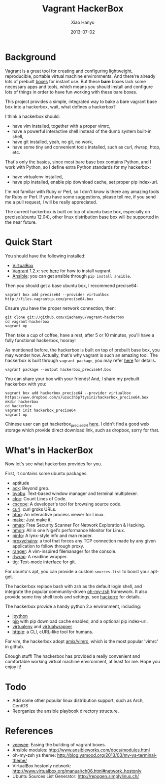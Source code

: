 #+TITLE:     Vagrant HackerBox
#+AUTHOR:    Xiao Hanyu
#+EMAIL:     xiaohanyu1988@gmail.com
#+DATE:      2013-07-02

* Background
[[http://www.vagrantup.com/][Vagrant]] is a great tool for creating and configuring lightweight, reproducible,
portable virtual machine environments. And there're already lots of prebuilt
[[http://www.vagrantbox.es/][boxes]] for instant use. But these *bare* boxes lack some necessary apps and
tools, which means you should install and configure lots of things in order to
have fun working with these bare boxes.

This project provides a simple, integrated way to bake a bare vagrant base box
into a hackerbox, wait, what defines a hackerbox?

I think a hackerbox should:
- have vim installed, together with a proper vimrc,
- have a powerful interactive shell instead of the dumb system built-in shell,
- have git installed, yeah, no git, no work,
- have some tiny and convenient tools installed, such as curl, rlwrap, htop,
  etc.

That's only the basics, since most bare base box contains Python, and I work
with Python, so I define extra Python standards for my hackerbox:
- have virtualenv installed,
- have pip installed, enable pip download cache, set proper pip index-url.

I'm not familiar with Ruby or Perl, so I don't know is there any amazing tools
for Ruby or Perl. If you have some suggestions, please tell me, if you send me a
pull request, I will be really appreciated.

The current hackerbox is built on top of ubuntu base box, especially on
precise(ubuntu 12.04), other linux distribution base box will be supported in
the near future.

* Quick Start
You should have the following installed:
- [[https://www.virtualbox.org][VirtualBox]]
- [[http://www.vagrantup.com/][Vagrant]] 1.2.x: see [[http://docs.vagrantup.com/v2/installation/index.html][here]] for how to install vagrant.
- [[https://www.virtualbox.org][Ansible]]: you can get ansible through =pip install ansible=.

Then you should get a base ubuntu box, I recommend precise64:
#+BEGIN_EXAMPLE
vagrant box add precise64 --provider virtualbox http://files.vagrantup.com/precise64.box
#+END_EXAMPLE

Ensure you have the proper network connection, then:
#+BEGIN_EXAMPLE
git clone git://github.com/xiaohanyu/vagrant-hackerbox
cd vagrant-hackerbox
vagrant up
#+END_EXAMPLE

Then take a cup of coffee, have a rest, after 5 or 10 minutes, you'll have a
fully functional hackerbox, hooray!

As mentioned before, the hackerbox is built on top of prebuilt base box, you
may wonder how. Actually, that's why vagrant is such an amazing tool. The
hackerbox is built through =vagrant package=, you may refer [[http://docs.vagrantup.com/v2/cli/package.html][here]] for details.

#+BEGIN_EXAMPLE
vagrant package --output hackerbox_precise64.box
#+END_EXAMPLE

You can share your box with your friends! And, I share my prebuilt hackerbox
with you:

#+BEGIN_EXAMPLE
vagrant box add hackerbox_precise64 --provider virtualbox https://www.dropbox.com/s/uzuc3h5p7tysin2/hackerbox_precise64.box
mkdir hackerbox
cd hackerbox
vagrant init hackerbox_precise64
vagrant up
#+END_EXAMPLE

Chinese user can get hackerbox_precise64 [[http://s.yunio.com/7XVxQj][here]]. I didn't find a
good web storage which provide direct download link, such as dropbox, sorry for that.

* What's in HackerBox

Now let's see what hackerbox provides for you.

First, it contains some ubuntu packages:
- aptitude
- [[http://beyondgrep.com/][ack]]: Beyond grep.
- [[http://byobu.co/][byobu]]: Text-based window manager and terminal multiplexer.
- [[http://cloc.sourceforge.net/][cloc]]: Count Lines of Code.
- [[http://cscope.sourceforge.net/][cscope]]: A developer's tool for browsing source code.
- [[http://curl.haxx.se/][curl]]: curl groks URLs.
- [[http://htop.sourceforge.net/][htop]]: An interactive process viewer for Linux.
- [[http://www.gnu.org/software/make/][make]]: Just make it.
- [[http://nmap.org/][nmap]]: Free Security Scanner For Network Exploration & Hacking.
- [[http://nmon.sourceforge.net/][nmon]]: All in one Nigel's performance Monitor for Linux.
- [[http://pinfo.sourceforge.net/][pinfo]]: A lynx-style info and man reader.
- [[https://github.com/haad/proxychains][proxychains]]: a tool that forces any TCP connection made by any given
  application to follow through proxy.
- [[http://ranger.nongnu.org/][ranger]]: A vim-inspired filemanager for the console.
- [[http://freecode.com/projects/rlwrap][rlwrap]]: A readline wrapper.
- [[http://jonas.nitro.dk/tig/][tig]]: Text-mode interface for git.

For ubuntu's apt, you can provide a custom =sources.list= to boost your apt-get.

The hackerbox replace bash with zsh as the default login shell, and integrate
the popular community-driven [[https://github.com/robbyrussell/oh-my-zsh][oh-my-zsh]] framework. It also provide some tiny
shell tools and settings, see [[https://github.com/xiaohanyu/vagrant-hackerbox/blob/master/ubuntu/files/hackerrc][hackerrc]] for details.

The hackerbox provide a handy python 2.x environment, including:
- [[http://ipython.org/][ipython]]
- [[http://www.pip-installer.org/en/latest/][pip]] with pip download cache enabled, and a optional pip index-url.
- [[http://www.virtualenv.org/en/latest/][virtualenv]] and [[http://virtualenvwrapper.readthedocs.org/en/latest/][virtualwrapper]]
- [[https://github.com/jkbr/httpie][httpie]]: a CLI, cURL-like tool for humans.

For vim, the hackerbox adopt [[https://github.com/amix/vimrc][amix/vimrc]], which is the most popular 'vimrc' in
github.

Enough stuff! The hackerbox has provided a really convenient and comfortable
working virtual machine environment, at least for me. Hope you enjoy it!

* Todo
- Add some other popular linux distribution support, such as Arch, CentOS
- Reorganize the ansible playbook directory structure.

* References
- [[https://github.com/jedi4ever/veewee][veewee]]: Easing the building of vagrant boxes.
- Ansible modules: http://www.ansibleworks.com/docs/modules.html
- oh-my-zsh ys theme: http://blog.ysmood.org/2013/03/my-ys-terminal-theme/
- VirtualBox hostonly network: http://www.virtualbox.org/manual/ch06.html#network_hostonly
- Ubuntu Sources List Generator: http://repogen.simplylinux.ch/
